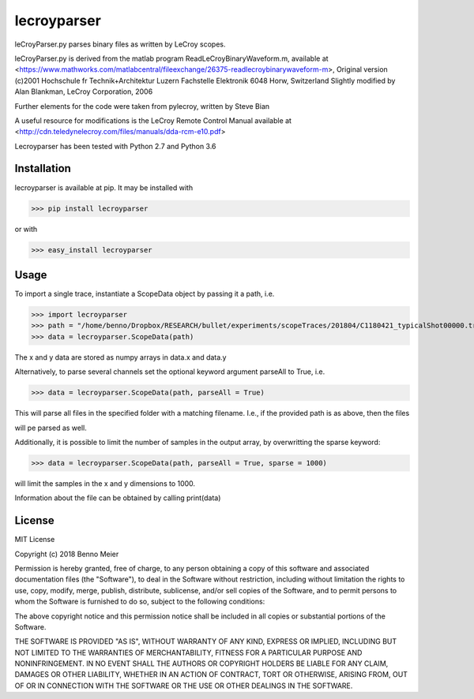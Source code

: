 lecroyparser
============


leCroyParser.py parses binary files as written by LeCroy scopes.

leCroyParser.py is derived from the matlab program
ReadLeCroyBinaryWaveform.m, available at
<https://www.mathworks.com/matlabcentral/fileexchange/26375-readlecroybinarywaveform-m>,
Original version (c)2001 Hochschule fr Technik+Architektur Luzern
Fachstelle Elektronik 6048 Horw, Switzerland Slightly modified by Alan
Blankman, LeCroy Corporation, 2006

Further elements for the code were taken from pylecroy, written by Steve Bian

A useful resource for modifications is the LeCroy Remote Control Manual
available at
<http://cdn.teledynelecroy.com/files/manuals/dda-rcm-e10.pdf>

Lecroyparser has been tested with Python 2.7 and Python 3.6

Installation
------------

lecroyparser is available at pip. It may be installed
with

>>> pip install lecroyparser

or with


>>> easy_install lecroyparser

Usage
-----

To import a single trace, instantiate a ScopeData object by passing it a
path, i.e.

>>> import lecroyparser
>>> path = "/home/benno/Dropbox/RESEARCH/bullet/experiments/scopeTraces/201804/C1180421_typicalShot00000.trc"
>>> data = lecroyparser.ScopeData(path)


The x and y data are stored as numpy arrays in data.x and data.y

Alternatively, to parse several channels set the optional keyword
argument parseAll to True, i.e.

>>> data = lecroyparser.ScopeData(path, parseAll = True)

This will parse all files in the specified folder with a matching
filename. I.e., if the provided path is as above, then the files

.. code-block:: console
   C2180421_typicalShot00000.trc
   C3180421_typicalShot00000.trc
   C4180421_typicalShot00000.trc


will pe parsed as well.

Additionally, it is possible to limit the number of samples in the output array, by overwritting the sparse keyword:

>>> data = lecroyparser.ScopeData(path, parseAll = True, sparse = 1000)

will limit the samples in the x and y dimensions to 1000.

Information about the file can be obtained by calling print(data)

.. code-block:: console
    >>> print(data)
    
    Le Croy Scope Data
    Path: /Users/benno/Dropbox/RESEARCH/bullet/experiments/scopeTraces/201804/C1180421\_typicalShot00000.trc
    Endianness: <
    Instrument: LECROYHDO4104
    Instrunemt Number: 19359
    Template Name: LECROY\_2\_3
    Channel: Channel 4
    Vertical Coupling: DC1M
    Bandwidth Limit: on
    Record Type: single\_sweep
    Processing: No Processing &gt;&gt;&gt; TimeBase: 200 ms/div
    TriggerTime: 2018-04-21 11:50:45.76



License
-------

MIT License

Copyright (c) 2018 Benno Meier

Permission is hereby granted, free of charge, to any person obtaining a
copy of this software and associated documentation files (the
"Software"), to deal in the Software without restriction, including
without limitation the rights to use, copy, modify, merge, publish,
distribute, sublicense, and/or sell copies of the Software, and to
permit persons to whom the Software is furnished to do so, subject to
the following conditions:

The above copyright notice and this permission notice shall be included
in all copies or substantial portions of the Software.

THE SOFTWARE IS PROVIDED "AS IS", WITHOUT WARRANTY OF ANY KIND, EXPRESS
OR IMPLIED, INCLUDING BUT NOT LIMITED TO THE WARRANTIES OF
MERCHANTABILITY, FITNESS FOR A PARTICULAR PURPOSE AND NONINFRINGEMENT.
IN NO EVENT SHALL THE AUTHORS OR COPYRIGHT HOLDERS BE LIABLE FOR ANY
CLAIM, DAMAGES OR OTHER LIABILITY, WHETHER IN AN ACTION OF CONTRACT,
TORT OR OTHERWISE, ARISING FROM, OUT OF OR IN CONNECTION WITH THE
SOFTWARE OR THE USE OR OTHER DEALINGS IN THE SOFTWARE.
